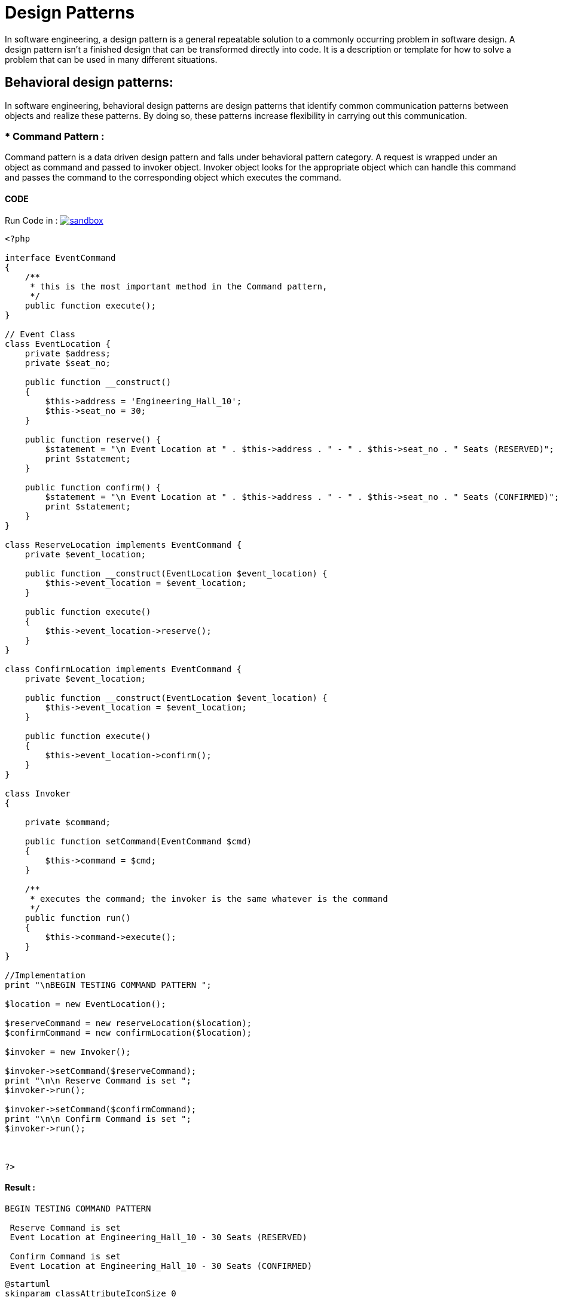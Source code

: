
# Design Patterns

In software engineering, a design pattern is a general repeatable solution to a commonly occurring problem in software design. A design pattern isn't a finished design that can be transformed directly into code. It is a description or template for how to solve a problem that can be used in many different situations.

## Behavioral design patterns:

In software engineering, behavioral design patterns are design patterns that identify common communication patterns between objects and realize these patterns. By doing so, these patterns increase flexibility in carrying out this communication.


### * Command Pattern :

Command pattern is a data driven design pattern and falls under behavioral pattern category. A request is wrapped under an object as command and passed to invoker object. Invoker object looks for the appropriate object which can handle this command and passes the command to the corresponding object which executes the command.
 
#### CODE 

Run Code in : image:img/sandbox.png[link="http://sandbox.onlinephpfunctions.com/code/1391a622cc507d9023c39db11d7e5f858bd5c89c"]


[source, php]
----
<?php

interface EventCommand
{
    /**
     * this is the most important method in the Command pattern,
     */
    public function execute();
}

// Event Class
class EventLocation {
    private $address;
    private $seat_no;

    public function __construct()
    {
        $this->address = 'Engineering_Hall_10';
        $this->seat_no = 30;
    }

    public function reserve() {
        $statement = "\n Event Location at " . $this->address . " - " . $this->seat_no . " Seats (RESERVED)";
        print $statement;
    }
    
    public function confirm() {
        $statement = "\n Event Location at " . $this->address . " - " . $this->seat_no . " Seats (CONFIRMED)";
        print $statement;
    }
}

class ReserveLocation implements EventCommand {
    private $event_location;

    public function __construct(EventLocation $event_location) {
        $this->event_location = $event_location;
    }
    
    public function execute()
    {
        $this->event_location->reserve();
    }
}

class ConfirmLocation implements EventCommand {
    private $event_location;

    public function __construct(EventLocation $event_location) {
        $this->event_location = $event_location;
    }
    
    public function execute()
    {
        $this->event_location->confirm();
    }
}

class Invoker
{
    
    private $command;

    public function setCommand(EventCommand $cmd)
    {
        $this->command = $cmd;
    }

    /**
     * executes the command; the invoker is the same whatever is the command
     */
    public function run()
    {
        $this->command->execute();
    }
}

//Implementation
print "\nBEGIN TESTING COMMAND PATTERN ";

$location = new EventLocation();

$reserveCommand = new reserveLocation($location);
$confirmCommand = new confirmLocation($location);

$invoker = new Invoker();

$invoker->setCommand($reserveCommand);
print "\n\n Reserve Command is set ";
$invoker->run();

$invoker->setCommand($confirmCommand);
print "\n\n Confirm Command is set ";
$invoker->run();



?>


----

#### Result :

[source,]
----
BEGIN TESTING COMMAND PATTERN 

 Reserve Command is set 
 Event Location at Engineering_Hall_10 - 30 Seats (RESERVED)

 Confirm Command is set 
 Event Location at Engineering_Hall_10 - 30 Seats (CONFIRMED)

----

[plantuml]
----
@startuml
skinparam classAttributeIconSize 0

interface EventCommand{
  {method} + execute()
}

class EventLocation {
  {field} - address : String
  {field} - seat_no : Integer
  {method} + reserve()
  {method} + confirm()
}

class ReserveLocation {
  {field} - event_location
  {method} + __construct(EventLocation)
  {method} + execute()
}

class ConfirmLocation {
  {field} - event_location
  {method} + __construct(EventLocation)
  {method} + execute()
}

class Invoker {
  {field} - command : EventCommand
  {method} + setCommand(EventLocation)
  {method} + run()
}

Invoker --> EventCommand : uses
EventLocation -> Invoker : uses
ReserveLocation -> EventCommand : implements
EventCommand <- ConfirmLocation : implements


@enduml
----



